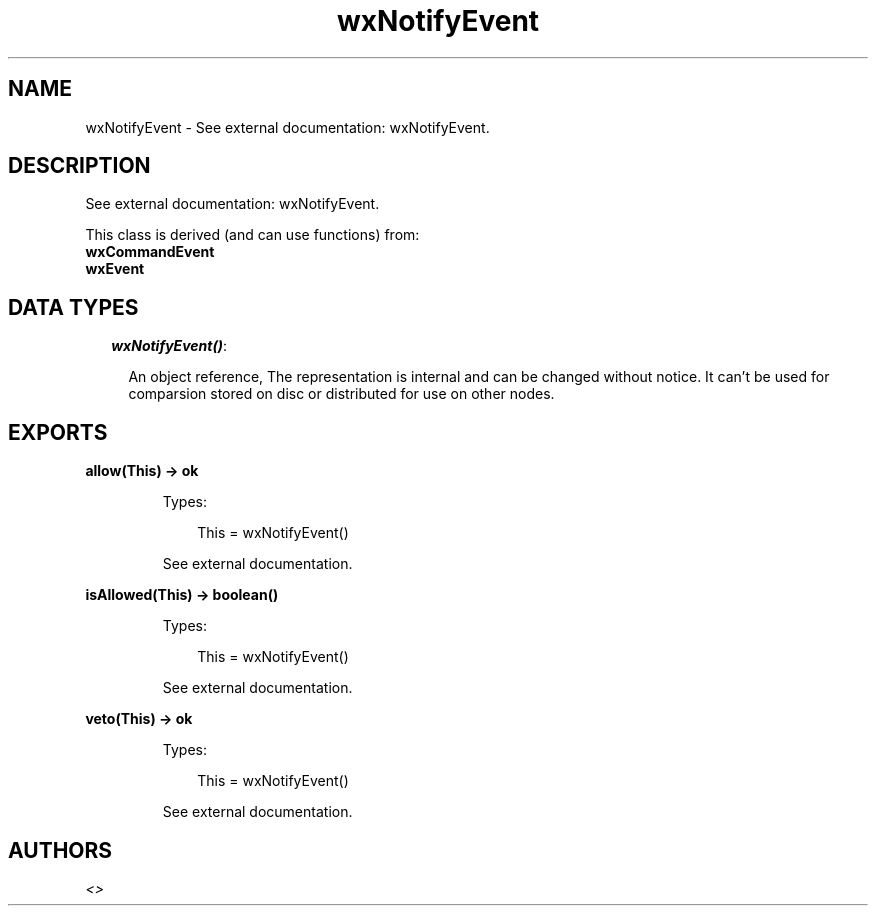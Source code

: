 .TH wxNotifyEvent 3 "wx 1.4" "" "Erlang Module Definition"
.SH NAME
wxNotifyEvent \- See external documentation: wxNotifyEvent.
.SH DESCRIPTION
.LP
See external documentation: wxNotifyEvent\&.
.LP
This class is derived (and can use functions) from: 
.br
\fBwxCommandEvent\fR\& 
.br
\fBwxEvent\fR\& 
.SH "DATA TYPES"

.RS 2
.TP 2
.B
\fIwxNotifyEvent()\fR\&:

.RS 2
.LP
An object reference, The representation is internal and can be changed without notice\&. It can\&'t be used for comparsion stored on disc or distributed for use on other nodes\&.
.RE
.RE
.SH EXPORTS
.LP
.B
allow(This) -> ok
.br
.RS
.LP
Types:

.RS 3
This = wxNotifyEvent()
.br
.RE
.RE
.RS
.LP
See external documentation\&.
.RE
.LP
.B
isAllowed(This) -> boolean()
.br
.RS
.LP
Types:

.RS 3
This = wxNotifyEvent()
.br
.RE
.RE
.RS
.LP
See external documentation\&.
.RE
.LP
.B
veto(This) -> ok
.br
.RS
.LP
Types:

.RS 3
This = wxNotifyEvent()
.br
.RE
.RE
.RS
.LP
See external documentation\&.
.RE
.SH AUTHORS
.LP

.I
<>